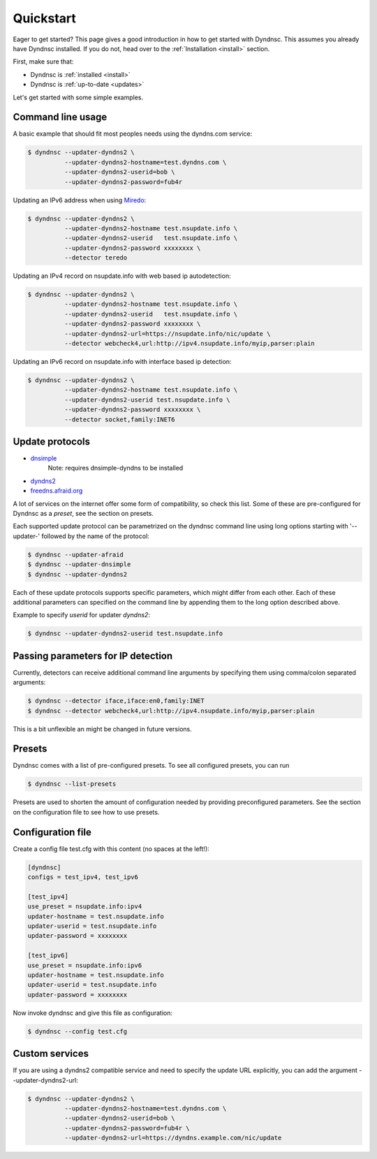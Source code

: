 .. _quickstart:

Quickstart
==========


Eager to get started? This page gives a good introduction in how to get started
with Dyndnsc. This assumes you already have Dyndnsc installed. If you do not,
head over to the :ref:`Installation <install>` section.

First, make sure that:

* Dyndnsc is :ref:`installed <install>`
* Dyndnsc is :ref:`up-to-date <updates>`


Let's get started with some simple examples.


Command line usage
------------------

A basic example that should fit most peoples needs using the dyndns.com service:

.. code-block:: bash

    $ dyndnsc --updater-dyndns2 \
              --updater-dyndns2-hostname=test.dyndns.com \
              --updater-dyndns2-userid=bob \
              --updater-dyndns2-password=fub4r

Updating an IPv6 address when using `Miredo <http://www.remlab.net/miredo/>`_:

.. code-block:: bash

    $ dyndnsc --updater-dyndns2 \
              --updater-dyndns2-hostname test.nsupdate.info \
              --updater-dyndns2-userid   test.nsupdate.info \
              --updater-dyndns2-password xxxxxxxx \
              --detector teredo

Updating an IPv4 record on nsupdate.info with web based ip autodetection:

.. code-block:: bash

    $ dyndnsc --updater-dyndns2 \
              --updater-dyndns2-hostname test.nsupdate.info \
              --updater-dyndns2-userid   test.nsupdate.info \
              --updater-dyndns2-password xxxxxxxx \
              --updater-dyndns2-url=https://nsupdate.info/nic/update \
              --detector webcheck4,url:http://ipv4.nsupdate.info/myip,parser:plain

Updating an IPv6 record on nsupdate.info with interface based ip detection:

.. code-block:: bash

    $ dyndnsc --updater-dyndns2 \
              --updater-dyndns2-hostname test.nsupdate.info \
              --updater-dyndns2-userid test.nsupdate.info \
              --updater-dyndns2-password xxxxxxxx \
              --detector socket,family:INET6

Update protocols
----------------
* `dnsimple <http://developer.dnsimple.com/>`_
   Note: requires dnsimple-dyndns to be installed
* `dyndns2 <http://dyn.com/support/developers/api/>`_
* `freedns.afraid.org <http://freedns.afraid.org/>`_

A lot of services on the internet offer some form of compatibility, so check
this list. Some of these are pre-configured for Dyndnsc as a `preset`, see the
section on presets.

Each supported update protocol can be parametrized on the dyndnsc command line
using long options starting with '--updater-' followed by the name of the
protocol:

.. code-block:: bash

    $ dyndnsc --updater-afraid
    $ dyndnsc --updater-dnsimple
    $ dyndnsc --updater-dyndns2

Each of these update protocols supports specific parameters, which might differ
from each other. Each of these additional parameters can specified on the
command line by appending them to the long option described above.

Example to specify `userid` for updater `dyndns2`:

.. code-block:: bash
 
    $ dyndnsc --updater-dyndns2-userid test.nsupdate.info
 

Passing parameters for IP detection
-----------------------------------

Currently, detectors can receive additional command line arguments by
specifying them using comma/colon separated arguments:

.. code-block:: bash

    $ dyndnsc --detector iface,iface:en0,family:INET
    $ dyndnsc --detector webcheck4,url:http://ipv4.nsupdate.info/myip,parser:plain

This is a bit unflexible an might be changed in future versions.

Presets
-------
Dyndnsc comes with a list of pre-configured presets. To see all configured
presets, you can run

.. code-block:: bash

   $ dyndnsc --list-presets

Presets are used to shorten the amount of configuration needed by providing
preconfigured parameters. See the section on the configuration file to see
how to use presets.

Configuration file
------------------

Create a config file test.cfg with this content (no spaces at the left!):

.. code-block:: ini

    [dyndnsc]
    configs = test_ipv4, test_ipv6

    [test_ipv4]
    use_preset = nsupdate.info:ipv4
    updater-hostname = test.nsupdate.info
    updater-userid = test.nsupdate.info
    updater-password = xxxxxxxx

    [test_ipv6]
    use_preset = nsupdate.info:ipv6
    updater-hostname = test.nsupdate.info
    updater-userid = test.nsupdate.info
    updater-password = xxxxxxxx

Now invoke dyndnsc and give this file as configuration:

.. code-block:: bash

    $ dyndnsc --config test.cfg

Custom services
---------------

If you are using a dyndns2 compatible service and need to specify the update
URL explicitly, you can add the argument --updater-dyndns2-url:

.. code-block:: bash

    $ dyndnsc --updater-dyndns2 \
              --updater-dyndns2-hostname=test.dyndns.com \
              --updater-dyndns2-userid=bob \
              --updater-dyndns2-password=fub4r \
              --updater-dyndns2-url=https://dyndns.example.com/nic/update


